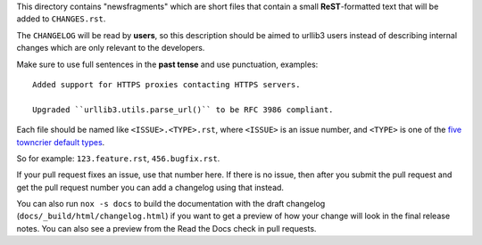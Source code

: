 This directory contains "newsfragments" which are short files that contain a small
**ReST**-formatted text that will be added to ``CHANGES.rst``.

The ``CHANGELOG`` will be read by **users**, so this description should be aimed to
urllib3 users instead of describing internal changes which are only relevant to the
developers.

Make sure to use full sentences in the **past tense** and use punctuation, examples::

    Added support for HTTPS proxies contacting HTTPS servers.

    Upgraded ``urllib3.utils.parse_url()`` to be RFC 3986 compliant.

Each file should be named like ``<ISSUE>.<TYPE>.rst``, where ``<ISSUE>`` is an issue
number, and ``<TYPE>`` is one of the `five towncrier default types
<https://towncrier.readthedocs.io/en/actual-freaking-docs/quickstart.html#creating-news-fragments>`_.

So for example: ``123.feature.rst``, ``456.bugfix.rst``.

If your pull request fixes an issue, use that number here. If there is no issue, then
after you submit the pull request and get the pull request number you can add a
changelog using that instead.

You can also run ``nox -s docs`` to build the documentation with the draft changelog
(``docs/_build/html/changelog.html``) if you want to get a preview of how your change
will look in the final release notes. You can also see a preview from the Read the Docs
check in pull requests.
